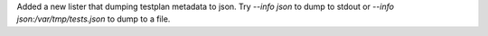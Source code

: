 Added a new lister that dumping testplan metadata to json. Try `--info json` to dump to stdout or `--info json:/var/tmp/tests.json` to dump to a file.